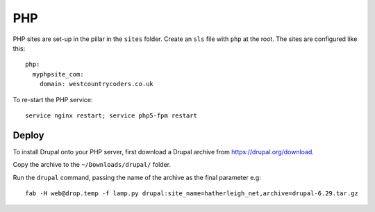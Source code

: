 PHP
***

PHP sites are set-up in the pillar in the ``sites`` folder.  Create an ``sls``
file with ``php`` at the root.  The sites are configured like this::

  php:
    myphpsite_com:
      domain: westcountrycoders.co.uk


To re-start the PHP service::

  service nginx restart; service php5-fpm restart

Deploy
======

To install Drupal onto your PHP server, first download a Drupal archive from
https://drupal.org/download.

Copy the archive to the ``~/Downloads/drupal/`` folder.

Run the ``drupal`` command, passing the name of the archive as the final
parameter e.g::

  fab -H web@drop.temp -f lamp.py drupal:site_name=hatherleigh_net,archive=drupal-6.29.tar.gz
